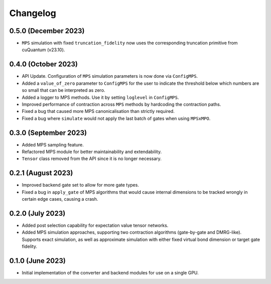 Changelog
~~~~~~~~~

0.5.0 (December 2023)
---------------------

* ``MPS`` simulation with fixed ``truncation_fidelity`` now uses the corresponding truncation primitive from cuQuantum (v23.10).

0.4.0 (October 2023)
--------------------

* API Update. Configuration of ``MPS`` simulation parameters is now done via ``ConfigMPS``.
* Added a ``value_of_zero`` parameter to ``ConfigMPS`` for the user to indicate the threshold below which numbers are so small that can be interpreted as zero.
* Added a logger to MPS methods. Use it by setting ``loglevel`` in ``ConfigMPS``.
* Improved performance of contraction across ``MPS`` methods by hardcoding the contraction paths.
* Fixed a bug that caused more MPS canonicalisation than strictly required.
* Fixed a bug where ``simulate`` would not apply the last batch of gates when using ``MPSxMPO``.

0.3.0 (September 2023)
----------------------

* Added MPS sampling feature.
* Refactored MPS module for better maintainability and extendability.
* ``Tensor`` class removed from the API since it is no longer necessary.

0.2.1 (August 2023)
-------------------

* Improved backend gate set to allow for more gate types.
* Fixed a bug in ``apply_gate`` of MPS algorithms that would cause internal dimensions to be tracked wrongly in certain edge cases, causing a crash.

0.2.0 (July 2023)
-----------------

* Added post selection capability for expectation value tensor networks.
* Added MPS simulation approaches, supporting two contraction algorithms (gate-by-gate and DMRG-like). Supports exact simulation, as well as approximate simulation with either fixed virtual bond dimension or target gate fidelity.

0.1.0 (June 2023)
-----------------

* Initial implementation of the converter and backend modules for use on a single GPU.
